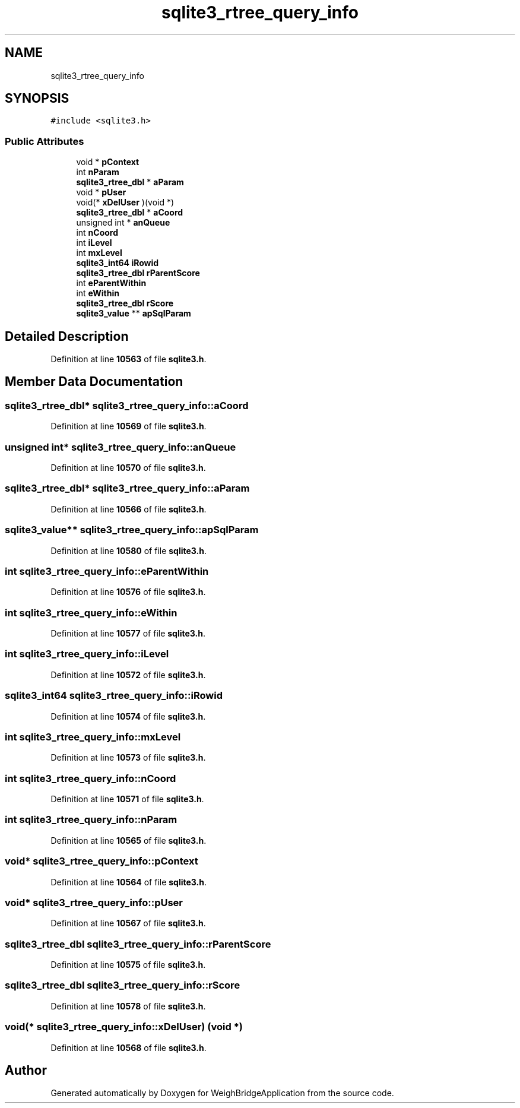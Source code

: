 .TH "sqlite3_rtree_query_info" 3 "Tue Mar 7 2023" "Version 0.0.1" "WeighBridgeApplication" \" -*- nroff -*-
.ad l
.nh
.SH NAME
sqlite3_rtree_query_info
.SH SYNOPSIS
.br
.PP
.PP
\fC#include <sqlite3\&.h>\fP
.SS "Public Attributes"

.in +1c
.ti -1c
.RI "void * \fBpContext\fP"
.br
.ti -1c
.RI "int \fBnParam\fP"
.br
.ti -1c
.RI "\fBsqlite3_rtree_dbl\fP * \fBaParam\fP"
.br
.ti -1c
.RI "void * \fBpUser\fP"
.br
.ti -1c
.RI "void(* \fBxDelUser\fP )(void *)"
.br
.ti -1c
.RI "\fBsqlite3_rtree_dbl\fP * \fBaCoord\fP"
.br
.ti -1c
.RI "unsigned int * \fBanQueue\fP"
.br
.ti -1c
.RI "int \fBnCoord\fP"
.br
.ti -1c
.RI "int \fBiLevel\fP"
.br
.ti -1c
.RI "int \fBmxLevel\fP"
.br
.ti -1c
.RI "\fBsqlite3_int64\fP \fBiRowid\fP"
.br
.ti -1c
.RI "\fBsqlite3_rtree_dbl\fP \fBrParentScore\fP"
.br
.ti -1c
.RI "int \fBeParentWithin\fP"
.br
.ti -1c
.RI "int \fBeWithin\fP"
.br
.ti -1c
.RI "\fBsqlite3_rtree_dbl\fP \fBrScore\fP"
.br
.ti -1c
.RI "\fBsqlite3_value\fP ** \fBapSqlParam\fP"
.br
.in -1c
.SH "Detailed Description"
.PP 
Definition at line \fB10563\fP of file \fBsqlite3\&.h\fP\&.
.SH "Member Data Documentation"
.PP 
.SS "\fBsqlite3_rtree_dbl\fP* sqlite3_rtree_query_info::aCoord"

.PP
Definition at line \fB10569\fP of file \fBsqlite3\&.h\fP\&.
.SS "unsigned int* sqlite3_rtree_query_info::anQueue"

.PP
Definition at line \fB10570\fP of file \fBsqlite3\&.h\fP\&.
.SS "\fBsqlite3_rtree_dbl\fP* sqlite3_rtree_query_info::aParam"

.PP
Definition at line \fB10566\fP of file \fBsqlite3\&.h\fP\&.
.SS "\fBsqlite3_value\fP** sqlite3_rtree_query_info::apSqlParam"

.PP
Definition at line \fB10580\fP of file \fBsqlite3\&.h\fP\&.
.SS "int sqlite3_rtree_query_info::eParentWithin"

.PP
Definition at line \fB10576\fP of file \fBsqlite3\&.h\fP\&.
.SS "int sqlite3_rtree_query_info::eWithin"

.PP
Definition at line \fB10577\fP of file \fBsqlite3\&.h\fP\&.
.SS "int sqlite3_rtree_query_info::iLevel"

.PP
Definition at line \fB10572\fP of file \fBsqlite3\&.h\fP\&.
.SS "\fBsqlite3_int64\fP sqlite3_rtree_query_info::iRowid"

.PP
Definition at line \fB10574\fP of file \fBsqlite3\&.h\fP\&.
.SS "int sqlite3_rtree_query_info::mxLevel"

.PP
Definition at line \fB10573\fP of file \fBsqlite3\&.h\fP\&.
.SS "int sqlite3_rtree_query_info::nCoord"

.PP
Definition at line \fB10571\fP of file \fBsqlite3\&.h\fP\&.
.SS "int sqlite3_rtree_query_info::nParam"

.PP
Definition at line \fB10565\fP of file \fBsqlite3\&.h\fP\&.
.SS "void* sqlite3_rtree_query_info::pContext"

.PP
Definition at line \fB10564\fP of file \fBsqlite3\&.h\fP\&.
.SS "void* sqlite3_rtree_query_info::pUser"

.PP
Definition at line \fB10567\fP of file \fBsqlite3\&.h\fP\&.
.SS "\fBsqlite3_rtree_dbl\fP sqlite3_rtree_query_info::rParentScore"

.PP
Definition at line \fB10575\fP of file \fBsqlite3\&.h\fP\&.
.SS "\fBsqlite3_rtree_dbl\fP sqlite3_rtree_query_info::rScore"

.PP
Definition at line \fB10578\fP of file \fBsqlite3\&.h\fP\&.
.SS "void(* sqlite3_rtree_query_info::xDelUser) (void *)"

.PP
Definition at line \fB10568\fP of file \fBsqlite3\&.h\fP\&.

.SH "Author"
.PP 
Generated automatically by Doxygen for WeighBridgeApplication from the source code\&.
